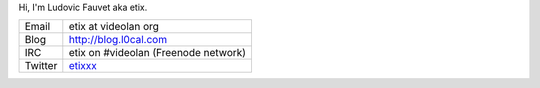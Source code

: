 Hi, I'm Ludovic Fauvet aka etix.

======= ======================================
Email   etix at videolan org
Blog    http://blog.l0cal.com
IRC     etix on #videolan (Freenode network)
Twitter `etixxx <http://twitter.com/etixxx>`__
======= ======================================
